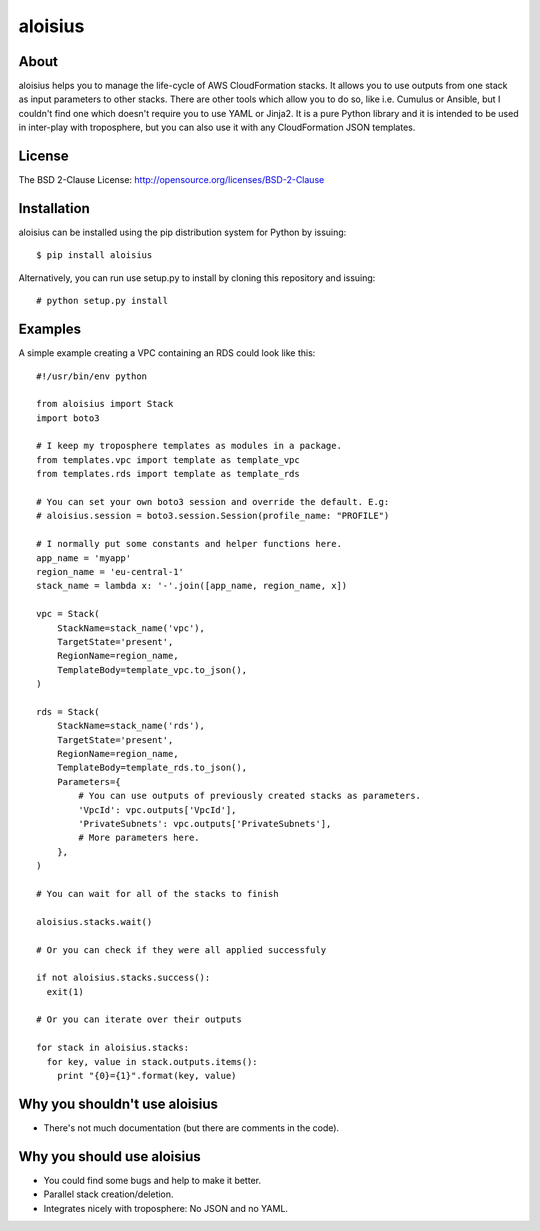 ===========
aloisius
===========

.. image:: https://img.shields.io/pypi/v/aloisius.svg
    :target: https://pypi.python.org/pypi/aloisius

.. image:: https://travis-ci.org/adonig/aloisius.svg?branch=master
    :target: https://travis-ci.org/adonig/aloisius

.. image:: https://img.shields.io/pypi/l/aloisius.svg
    :target: https://opensource.org/licenses/BSD-2-Clause


About
=====

aloisius helps you to manage the life-cycle of AWS CloudFormation stacks. It
allows you to use outputs from one stack as input parameters to other stacks.
There are other tools which allow you to do so, like i.e. Cumulus or Ansible,
but I couldn't find one which doesn't require you to use YAML or Jinja2. It
is a pure Python library and it is intended to be used in inter-play with
troposphere, but you can also use it with any CloudFormation JSON templates.

License
=======

The BSD 2-Clause License: http://opensource.org/licenses/BSD-2-Clause

Installation
============

aloisius can be installed using the pip distribution system for Python by
issuing::

  $ pip install aloisius

Alternatively, you can run use setup.py to install by cloning this repository
and issuing::

  # python setup.py install

Examples
========

A simple example creating a VPC containing an RDS could look like this::

   #!/usr/bin/env python

   from aloisius import Stack
   import boto3

   # I keep my troposphere templates as modules in a package.
   from templates.vpc import template as template_vpc
   from templates.rds import template as template_rds

   # You can set your own boto3 session and override the default. E.g:
   # aloisius.session = boto3.session.Session(profile_name: "PROFILE")

   # I normally put some constants and helper functions here.
   app_name = 'myapp'
   region_name = 'eu-central-1'
   stack_name = lambda x: '-'.join([app_name, region_name, x])

   vpc = Stack(
       StackName=stack_name('vpc'),
       TargetState='present',
       RegionName=region_name,
       TemplateBody=template_vpc.to_json(),
   )

   rds = Stack(
       StackName=stack_name('rds'),
       TargetState='present',
       RegionName=region_name,
       TemplateBody=template_rds.to_json(),
       Parameters={
           # You can use outputs of previously created stacks as parameters.
           'VpcId': vpc.outputs['VpcId'],
           'PrivateSubnets': vpc.outputs['PrivateSubnets'],
           # More parameters here.
       },
   )

   # You can wait for all of the stacks to finish

   aloisius.stacks.wait()

   # Or you can check if they were all applied successfuly

   if not aloisius.stacks.success():
     exit(1)

   # Or you can iterate over their outputs

   for stack in aloisius.stacks:
     for key, value in stack.outputs.items():
       print "{0}={1}".format(key, value)


Why you shouldn't use aloisius
==============================

- There's not much documentation (but there are comments in the code).

Why you should use aloisius
===========================

- You could find some bugs and help to make it better.
- Parallel stack creation/deletion.
- Integrates nicely with troposphere: No JSON and no YAML.
